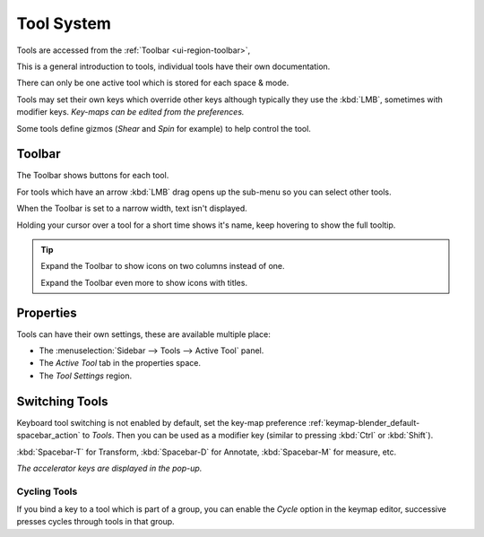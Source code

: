 
.. _ui-tool_system:

***********
Tool System
***********

Tools are accessed from the :ref:`Toolbar <ui-region-toolbar>`,

This is a general introduction to tools, individual tools have their own documentation.

There can only be one active tool which is stored for each space & mode.

Tools may set their own keys which override other keys
although typically they use the :kbd:`LMB`, sometimes with modifier keys.
*Key-maps can be edited from the preferences.*

Some tools define gizmos (*Shear* and *Spin* for example) to help control the tool.


Toolbar
=======

The Toolbar shows buttons for each tool.

For tools which have an arrow :kbd:`LMB` drag opens up the sub-menu so you can select other tools.

When the Toolbar is set to a narrow width, text isn't displayed.

Holding your cursor over a tool for a short time shows it's name, keep hovering to show the full tooltip.

.. tip::

   Expand the Toolbar to show icons on two columns instead of one.

   Expand the Toolbar even more to show icons with titles.


Properties
==========

Tools can have their own settings, these are available multiple place:

- The :menuselection:`Sidebar --> Tools --> Active Tool` panel.
- The *Active Tool* tab in the properties space.
- The *Tool Settings* region.


Switching Tools
===============

Keyboard tool switching is not enabled by default,
set the key-map preference :ref:`keymap-blender_default-spacebar_action` to *Tools*.
Then you can be used as a modifier key (similar to pressing :kbd:`Ctrl` or :kbd:`Shift`).

:kbd:`Spacebar-T` for Transform, :kbd:`Spacebar-D` for Annotate, :kbd:`Spacebar-M` for measure, etc.

*The accelerator keys are displayed in the pop-up.*


Cycling Tools
-------------

If you bind a key to a tool which is part of a group, you can enable the *Cycle* option in the keymap editor,
successive presses cycles through tools in that group.
